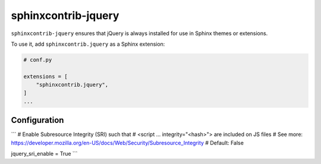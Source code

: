 ======================
 sphinxcontrib-jquery
======================

.. image:: https://img.shields.io/pypi/v/sphinxcontrib-jquery.svg
   :target: https://pypi.org/project/sphinxcontrib-jquery/
   :alt: Package on PyPI

``sphinxcontrib-jquery`` ensures that jQuery is always installed for use in
Sphinx themes or extensions.

To use it, add ``sphinxcontrib.jquery`` as a Sphinx extension:

.. code:: python

   # conf.py

   extensions = [
       "sphinxcontrib.jquery",
   ]
   ...

Configuration
-------------

```
# Enable Subresource Integrity (SRI) such that
# <script ... integrity="<hash>"> are included on JS files
# See more: https://developer.mozilla.org/en-US/docs/Web/Security/Subresource_Integrity
# Default: False

jquery_sri_enable = True
```
